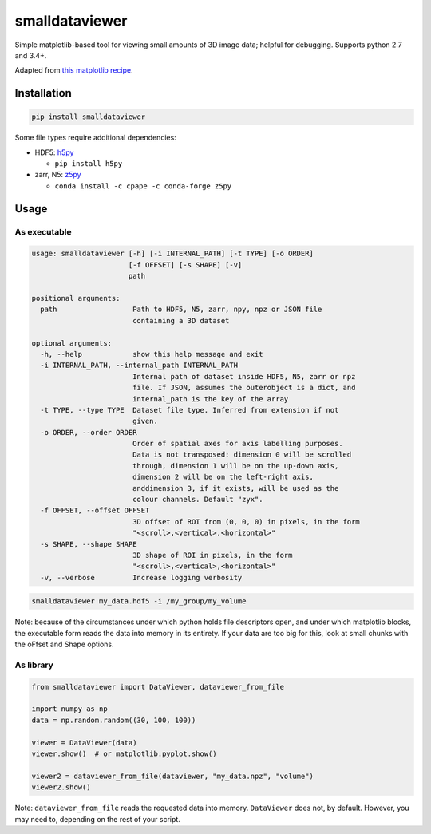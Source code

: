 smalldataviewer
===============

Simple matplotlib-based tool for viewing small amounts of 3D image data;
helpful for debugging. Supports python 2.7 and 3.4+.

Adapted from `this matplotlib recipe <https://matplotlib.org/gallery/animation/image_slices_viewer.html>`_.

Installation
------------

.. code:: bash

    pip install smalldataviewer

Some file types require additional dependencies:

-  HDF5: h5py_

   -  ``pip install h5py``

-  zarr, N5: z5py_

   -  ``conda install -c cpape -c conda-forge z5py``

.. _h5py: http://docs.h5py.org/en/latest/build.html
.. _z5py: https://github.com/constantinpape/z5

Usage
-----

As executable
~~~~~~~~~~~~~

.. code::

    usage: smalldataviewer [-h] [-i INTERNAL_PATH] [-t TYPE] [-o ORDER]
                           [-f OFFSET] [-s SHAPE] [-v]
                           path

    positional arguments:
      path                  Path to HDF5, N5, zarr, npy, npz or JSON file
                            containing a 3D dataset

    optional arguments:
      -h, --help            show this help message and exit
      -i INTERNAL_PATH, --internal_path INTERNAL_PATH
                            Internal path of dataset inside HDF5, N5, zarr or npz
                            file. If JSON, assumes the outerobject is a dict, and
                            internal_path is the key of the array
      -t TYPE, --type TYPE  Dataset file type. Inferred from extension if not
                            given.
      -o ORDER, --order ORDER
                            Order of spatial axes for axis labelling purposes.
                            Data is not transposed: dimension 0 will be scrolled
                            through, dimension 1 will be on the up-down axis,
                            dimension 2 will be on the left-right axis,
                            anddimension 3, if it exists, will be used as the
                            colour channels. Default "zyx".
      -f OFFSET, --offset OFFSET
                            3D offset of ROI from (0, 0, 0) in pixels, in the form
                            "<scroll>,<vertical>,<horizontal>"
      -s SHAPE, --shape SHAPE
                            3D shape of ROI in pixels, in the form
                            "<scroll>,<vertical>,<horizontal>"
      -v, --verbose         Increase logging verbosity

.. code:: bash

    smalldataviewer my_data.hdf5 -i /my_group/my_volume

Note: because of the circumstances under which python holds file descriptors open,
and under which matplotlib blocks, the executable form reads the data into memory
in its entirety. If your data are too big for this, look at small chunks with the
oFfset and Shape options.

As library
~~~~~~~~~~

.. code:: python

    from smalldataviewer import DataViewer, dataviewer_from_file

    import numpy as np
    data = np.random.random((30, 100, 100))

    viewer = DataViewer(data)
    viewer.show()  # or matplotlib.pyplot.show()

    viewer2 = dataviewer_from_file(dataviewer, "my_data.npz", "volume")
    viewer2.show()

Note: ``dataviewer_from_file`` reads the requested data into memory. ``DataViewer``
does not, by default. However, you may need to, depending on the rest of your script.
